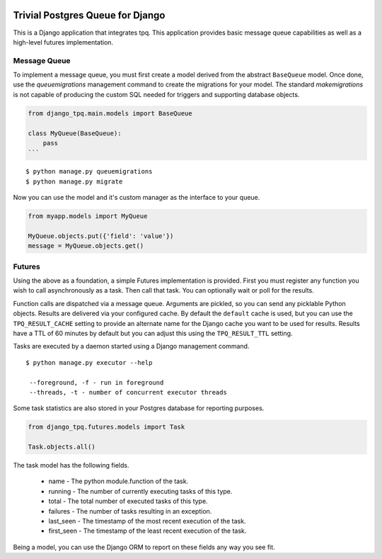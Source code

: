 .. image:: https://travis-ci.org/btimby/django_tpq.svg?branch=master
   :alt: Travis CI Status
   :target: https://travis-ci.org/btimby/django_tpq

.. image:: https://coveralls.io/repos/github/btimby/django_tpq/badge.svg?branch=master
    :target: https://coveralls.io/github/btimby/django_tpq?branch=master
    :alt: Code Coverage

.. image:: https://badge.fury.io/py/django_tpq.svg
    :target: https://badge.fury.io/py/django_tpq

Trivial Postgres Queue for Django
=================================

This is a Django application that integrates tpq. This application provides
basic message queue capabilities as well as a high-level futures implementation.

Message Queue
-------------

To implement a message queue, you must first create a model derived from the
abstract ``BaseQueue`` model. Once done, use the `queuemigrations` management
command to create the migrations for your model. The standard `makemigrations`
is not capable of producing the custom SQL needed for triggers and supporting
database objects.

.. code:: python

    from django_tpq.main.models import BaseQueue

    class MyQueue(BaseQueue):
        pass
    ```

::

    $ python manage.py queuemigrations
    $ python manage.py migrate

Now you can use the model and it's custom manager as the interface to your
queue.

.. code:: python

    from myapp.models import MyQueue

    MyQueue.objects.put({'field': 'value'})
    message = MyQueue.objects.get()

Futures
-------

Using the above as a foundation, a simple Futures implementation is provided.
First you must register any function you wish to call asynchronously as a task.
Then call that task. You can optionally wait or poll for the results.

.. code:: python
    import time

    from django_tpq.futures.decorators import task


    @task()
    def long_running_function(*args):
        time.sleep(100)

    # You can execute the task without waiting for a result. This returns
    # immediately and your task runs within another process.
    long_running_function.delay('argument_1')

    # Or you can poll for the results (or check after you do some other work).
    f = long_running_function.delay('argument_1')

    while True:
        if f.is_done():
            try:
                r = f.result()
            except Exception:
                # Exceptions are re-raised.
                LOGGER.exception('Future failed', exc_info)
            else:
                break
        time.sleep(10)

    print(r)

    # Or optionally, you can block waiting for the result.
    f = long_running_function.call('argument_1')

    try:
        r = f.result(wait=0)
    except Exception:
        # Exceptions are re-raised.
        LOGGER.exception('Future failed', exc_info)

    print(r)

Function calls are dispatched via a message queue. Arguments are pickled, so you
can send any picklable Python objects. Results are delivered via your configured
cache. By default the ``default`` cache is used, but you can use the
``TPQ_RESULT_CACHE`` setting to provide an alternate name for the Django cache
you want to be used for results. Results have a TTL of 60 minutes by default
but you can adjust this using the ``TPQ_RESULT_TTL`` setting.

Tasks are executed by a daemon started using a Django management command.

::

    $ python manage.py executor --help

     --foreground, -f - run in foreground
     --threads, -t - number of concurrent executor threads

Some task statistics are also stored in your Postgres database for reporting
purposes.

.. code:: python

    from django_tpq.futures.models import Task

    Task.objects.all()

The task model has the following fields.

 - name - The python module.function of the task.
 - running - The number of currently executing tasks of this type.
 - total - The total number of executed tasks of this type.
 - failures - The number of tasks resulting in an exception.
 - last_seen - The timestamp of the most recent execution of the task.
 - first_seen - The timestamp of the least recent execution of the task.

Being a model, you can use the Django ORM to report on these fields any way you
see fit.